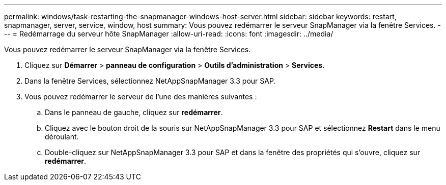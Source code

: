 ---
permalink: windows/task-restarting-the-snapmanager-windows-host-server.html 
sidebar: sidebar 
keywords: restart, snapmanager, server, service, window, host 
summary: Vous pouvez redémarrer le serveur SnapManager via la fenêtre Services. 
---
= Redémarrage du serveur hôte SnapManager
:allow-uri-read: 
:icons: font
:imagesdir: ../media/


[role="lead"]
Vous pouvez redémarrer le serveur SnapManager via la fenêtre Services.

. Cliquez sur *Démarrer* > *panneau de configuration* > *Outils d'administration* > *Services*.
. Dans la fenêtre Services, sélectionnez NetAppSnapManager 3.3 pour SAP.
. Vous pouvez redémarrer le serveur de l'une des manières suivantes :
+
.. Dans le panneau de gauche, cliquez sur *redémarrer*.
.. Cliquez avec le bouton droit de la souris sur NetAppSnapManager 3.3 pour SAP et sélectionnez *Restart* dans le menu déroulant.
.. Double-cliquez sur NetAppSnapManager 3.3 pour SAP et dans la fenêtre des propriétés qui s'ouvre, cliquez sur *redémarrer*.



